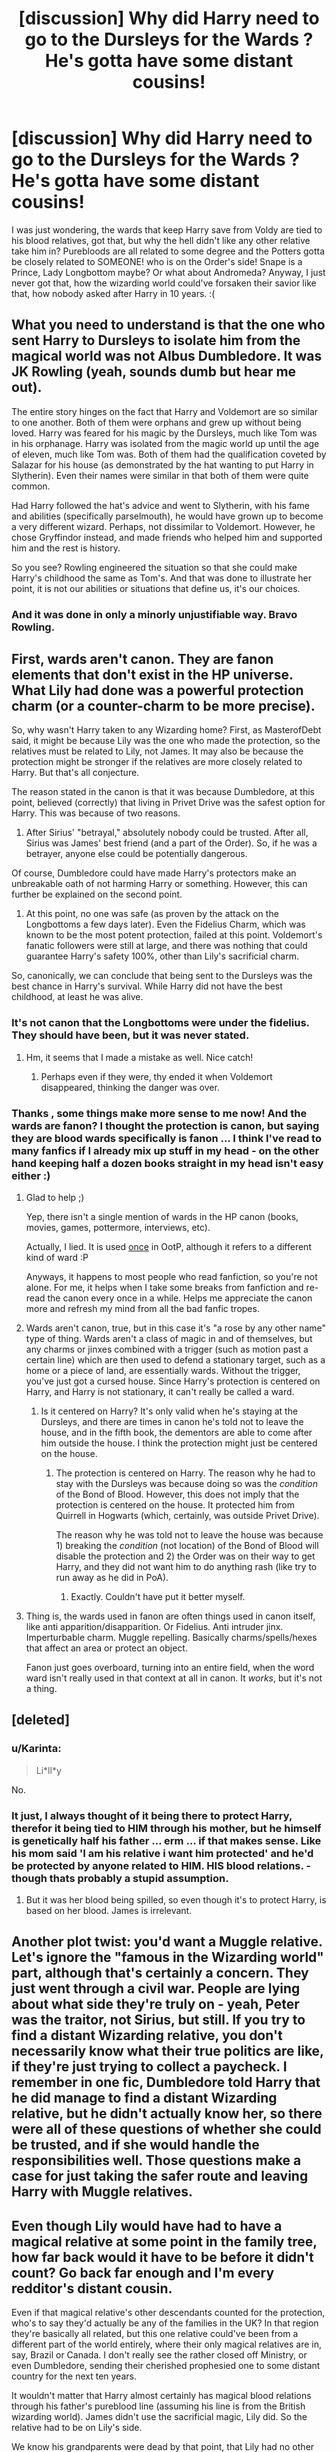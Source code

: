#+TITLE: [discussion] Why did Harry need to go to the Dursleys for the Wards ? He's gotta have some distant cousins!

* [discussion] Why did Harry need to go to the Dursleys for the Wards ? He's gotta have some distant cousins!
:PROPERTIES:
:Author: MintMousse
:Score: 6
:DateUnix: 1449987510.0
:DateShort: 2015-Dec-13
:FlairText: Discussion
:END:
I was just wondering, the wards that keep Harry save from Voldy are tied to his blood relatives, got that, but why the hell didn't like any other relative take him in? Purebloods are all related to some degree and the Potters gotta be closely related to SOMEONE! who is on the Order's side! Snape is a Prince, Lady Longbottom maybe? Or what about Andromeda? Anyway, I just never got that, how the wizarding world could've forsaken their savior like that, how nobody asked after Harry in 10 years. :(


** What you need to understand is that the one who sent Harry to Dursleys to isolate him from the magical world was not Albus Dumbledore. It was JK Rowling (yeah, sounds dumb but hear me out).

The entire story hinges on the fact that Harry and Voldemort are so similar to one another. Both of them were orphans and grew up without being loved. Harry was feared for his magic by the Dursleys, much like Tom was in his orphanage. Harry was isolated from the magic world up until the age of eleven, much like Tom was. Both of them had the qualification coveted by Salazar for his house (as demonstrated by the hat wanting to put Harry in Slytherin). Even their names were similar in that both of them were quite common.

Had Harry followed the hat's advice and went to Slytherin, with his fame and abilities (specifically parselmouth), he would have grown up to become a very different wizard. Perhaps, not dissimilar to Voldemort. However, he chose Gryffindor instead, and made friends who helped him and supported him and the rest is history.

So you see? Rowling engineered the situation so that she could make Harry's childhood the same as Tom's. And that was done to illustrate her point, it is not our abilities or situations that define us, it's our choices.
:PROPERTIES:
:Author: pddpro
:Score: 10
:DateUnix: 1449997952.0
:DateShort: 2015-Dec-13
:END:

*** And it was done in only a minorly unjustifiable way. Bravo Rowling.
:PROPERTIES:
:Author: Averant
:Score: 1
:DateUnix: 1450003649.0
:DateShort: 2015-Dec-13
:END:


** First, wards aren't canon. They are fanon elements that don't exist in the HP universe. What Lily had done was a powerful protection charm (or a counter-charm to be more precise).

So, why wasn't Harry taken to any Wizarding home? First, as MasterofDebt said, it might be because Lily was the one who made the protection, so the relatives must be related to Lily, not James. It may also be because the protection might be stronger if the relatives are more closely related to Harry. But that's all conjecture.

The reason stated in the canon is that it was because Dumbledore, at this point, believed (correctly) that living in Privet Drive was the safest option for Harry. This was because of two reasons.

1) After Sirius' "betrayal," absolutely nobody could be trusted. After all, Sirius was James' best friend (and a part of the Order). So, if he was a betrayer, anyone else could be potentially dangerous.

Of course, Dumbledore could have made Harry's protectors make an unbreakable oath of not harming Harry or something. However, this can further be explained on the second point.

2) At this point, no one was safe (as proven by the attack on the Longbottoms a few days later). Even the Fidelius Charm, which was known to be the most potent protection, failed at this point. Voldemort's fanatic followers were still at large, and there was nothing that could guarantee Harry's safety 100%, other than Lily's sacrificial charm.

So, canonically, we can conclude that being sent to the Dursleys was the best chance in Harry's survival. While Harry did not have the best childhood, at least he was alive.
:PROPERTIES:
:Author: M-Cheese
:Score: 6
:DateUnix: 1449994274.0
:DateShort: 2015-Dec-13
:END:

*** It's not canon that the Longbottoms were under the fidelius. They should have been, but it was never stated.
:PROPERTIES:
:Author: Bobo54bc
:Score: 5
:DateUnix: 1450042159.0
:DateShort: 2015-Dec-14
:END:

**** Hm, it seems that I made a mistake as well. Nice catch!
:PROPERTIES:
:Author: M-Cheese
:Score: 2
:DateUnix: 1450043521.0
:DateShort: 2015-Dec-14
:END:

***** Perhaps even if they were, thy ended it when Voldemort disappeared, thinking the danger was over.
:PROPERTIES:
:Author: cavelioness
:Score: 1
:DateUnix: 1450045132.0
:DateShort: 2015-Dec-14
:END:


*** Thanks , some things make more sense to me now! And the wards are fanon? I thought the protection is canon, but saying they are blood wards specifically is fanon ... I think I've read to many fanfics if I already mix up stuff in my head - on the other hand keeping half a dozen books straight in my head isn't easy either :)
:PROPERTIES:
:Author: MintMousse
:Score: 2
:DateUnix: 1449995791.0
:DateShort: 2015-Dec-13
:END:

**** Glad to help ;)

Yep, there isn't a single mention of wards in the HP canon (books, movies, games, pottermore, interviews, etc).

Actually, I lied. It is used [[http://harrypotter.wikia.com/wiki/Janus_Thickey_Ward][once]] in OotP, although it refers to a different kind of ward :P

Anyways, it happens to most people who read fanfiction, so you're not alone. For me, it helps when I take some breaks from fanfiction and re-read the canon every once in a while. Helps me appreciate the canon more and refresh my mind from all the bad fanfic tropes.
:PROPERTIES:
:Author: M-Cheese
:Score: 4
:DateUnix: 1449996977.0
:DateShort: 2015-Dec-13
:END:


**** Wards aren't canon, true, but in this case it's "a rose by any other name" type of thing. Wards aren't a class of magic in and of themselves, but any charms or jinxes combined with a trigger (such as motion past a certain line) which are then used to defend a stationary target, such as a home or a piece of land, are essentially wards. Without the trigger, you've just got a cursed house. Since Harry's protection is centered on Harry, and Harry is not stationary, it can't really be called a ward.
:PROPERTIES:
:Author: Averant
:Score: 4
:DateUnix: 1450003476.0
:DateShort: 2015-Dec-13
:END:

***** Is it centered on Harry? It's only valid when he's staying at the Dursleys, and there are times in canon he's told not to leave the house, and in the fifth book, the dementors are able to come after him outside the house. I think the protection might just be centered on the house.
:PROPERTIES:
:Author: cavelioness
:Score: 2
:DateUnix: 1450045385.0
:DateShort: 2015-Dec-14
:END:

****** The protection is centered on Harry. The reason why he had to stay with the Dursleys was because doing so was the /condition/ of the Bond of Blood. However, this does not imply that the protection is centered on the house. It protected him from Quirrell in Hogwarts (which, certainly, was outside Privet Drive).

The reason why he was told not to leave the house was because 1) breaking the /condition/ (not location) of the Bond of Blood will disable the protection and 2) the Order was on their way to get Harry, and they did not want him to do anything rash (like try to run away as he did in PoA).
:PROPERTIES:
:Author: M-Cheese
:Score: 2
:DateUnix: 1450082781.0
:DateShort: 2015-Dec-14
:END:

******* Exactly. Couldn't have put it better myself.
:PROPERTIES:
:Author: Averant
:Score: 1
:DateUnix: 1450095496.0
:DateShort: 2015-Dec-14
:END:


**** Thing is, the wards used in fanon are often things used in canon itself, like anti apparition/disapparition. Or Fidelius. Anti intruder jinx. Imperturbable charm. Muggle repelling. Basically charms/spells/hexes that affect an area or protect an object.

Fanon just goes overboard, turning into an entire field, when the word ward isn't really used in that context at all in canon. It /works/, but it's not a thing.
:PROPERTIES:
:Author: girlikecupcake
:Score: 1
:DateUnix: 1450045804.0
:DateShort: 2015-Dec-14
:END:


** [deleted]
:PROPERTIES:
:Score: 11
:DateUnix: 1449989801.0
:DateShort: 2015-Dec-13
:END:

*** u/Karinta:
#+begin_quote
  Li*ll*y
#+end_quote

No.
:PROPERTIES:
:Author: Karinta
:Score: 2
:DateUnix: 1450118928.0
:DateShort: 2015-Dec-14
:END:


*** It just, I always thought of it being there to protect Harry, therefor it being tied to HIM through his mother, but he himself is genetically half his father ... erm ... if that makes sense. Like his mom said 'I am his relative i want him protected' and he'd be protected by anyone related to HIM. HIS blood relations. - though thats probably a stupid assumption.
:PROPERTIES:
:Author: MintMousse
:Score: -1
:DateUnix: 1449996063.0
:DateShort: 2015-Dec-13
:END:

**** But it was her blood being spilled, so even though it's to protect Harry, is based on her blood. James is irrelevant.
:PROPERTIES:
:Author: girlikecupcake
:Score: 3
:DateUnix: 1450044855.0
:DateShort: 2015-Dec-14
:END:


** Another plot twist: you'd want a Muggle relative. Let's ignore the "famous in the Wizarding world" part, although that's certainly a concern. They just went through a civil war. People are lying about what side they're truly on - yeah, Peter was the traitor, not Sirius, but still. If you try to find a distant Wizarding relative, you don't necessarily know what their true politics are like, if they're just trying to collect a paycheck. I remember in one fic, Dumbledore told Harry that he did manage to find a distant Wizarding relative, but he didn't actually know her, so there were all of these questions of whether she could be trusted, and if she would handle the responsibilities well. Those questions make a case for just taking the safer route and leaving Harry with Muggle relatives.
:PROPERTIES:
:Author: midasgoldentouch
:Score: 5
:DateUnix: 1449992258.0
:DateShort: 2015-Dec-13
:END:


** Even though Lily would have had to have a magical relative at some point in the family tree, how far back would it have to be before it didn't count? Go back far enough and I'm every redditor's distant cousin.

Even if that magical relative's other descendants counted for the protection, who's to say they'd actually be any of the families in the UK? In that region they're basically all related, but this one relative could've been from a different part of the world entirely, where their only magical relatives are in, say, Brazil or Canada. I don't really see the rather closed off Ministry, or even Dumbledore, sending their cherished prophesied one to some distant country for the next ten years.

It wouldn't matter that Harry almost certainly has magical blood relations through his father's pureblood line (assuming his line is from the British wizarding world). James didn't use the sacrificial magic, Lily did. So the relative had to be on Lily's side.

We know his grandparents were dead by that point, that Lily had no other siblings, and there's no mention of any other family implying their parents could have been only children (which is entirely possible).
:PROPERTIES:
:Author: girlikecupcake
:Score: 1
:DateUnix: 1449993260.0
:DateShort: 2015-Dec-13
:END:

*** Cousin! Lets go bowling!
:PROPERTIES:
:Author: damnyouall2hell
:Score: 5
:DateUnix: 1450010249.0
:DateShort: 2015-Dec-13
:END:


** you need to know more magical theory to answer that question.

i think that dumb as door tied the wards to the location rather then person.

he wanted harry weak ! @dark lord dumbledore
:PROPERTIES:
:Author: Archimand
:Score: -3
:DateUnix: 1450044026.0
:DateShort: 2015-Dec-14
:END:
